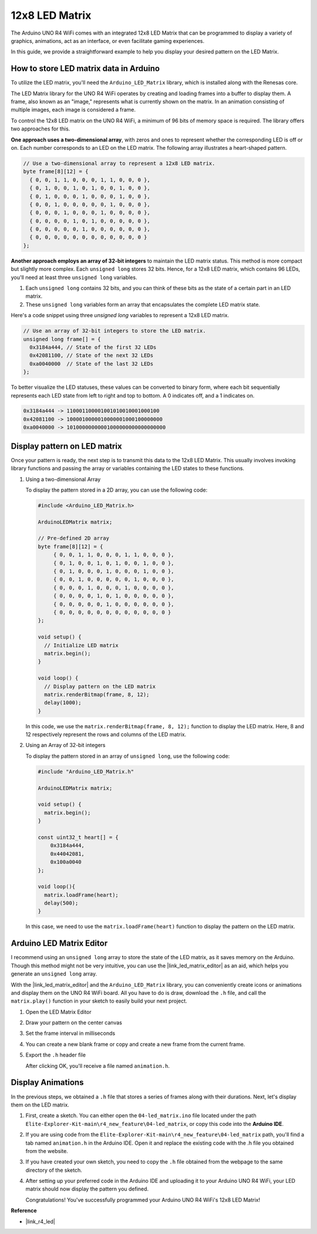 .. _new_led_matrix:

12x8 LED Matrix
========================================

The Arduino UNO R4 WiFi comes with an integrated 12x8 LED Matrix that can be programmed to display a variety of graphics, animations, act as an interface, or even facilitate gaming experiences.

.. image:: img/unor4wifi.webp
    :width: 60%

In this guide, we provide a straightforward example to help you display your desired pattern on the LED Matrix.

How to store LED matrix data in Arduino
-----------------------------------------

To utilize the LED matrix, you'll need the ``Arduino_LED_Matrix`` library, which is installed along with the Renesas core.

The LED Matrix library for the UNO R4 WiFi operates by creating and loading frames into a buffer to display them. A frame, also known as an "image," represents what is currently shown on the matrix. In an animation consisting of multiple images, each image is considered a frame.

To control the 12x8 LED matrix on the UNO R4 WiFi, a minimum of 96 bits of memory space is required. The library offers two approaches for this.

**One approach uses a two-dimensional array**, with zeros and ones to represent whether the corresponding LED is off or on.  Each number corresponds to an LED on the LED matrix. The following array illustrates a heart-shaped pattern.

.. code-block:: arduino
   
   // Use a two-dimensional array to represent a 12x8 LED matrix.
   byte frame[8][12] = {
     { 0, 0, 1, 1, 0, 0, 0, 1, 1, 0, 0, 0 },
     { 0, 1, 0, 0, 1, 0, 1, 0, 0, 1, 0, 0 },
     { 0, 1, 0, 0, 0, 1, 0, 0, 0, 1, 0, 0 },
     { 0, 0, 1, 0, 0, 0, 0, 0, 1, 0, 0, 0 },
     { 0, 0, 0, 1, 0, 0, 0, 1, 0, 0, 0, 0 },
     { 0, 0, 0, 0, 1, 0, 1, 0, 0, 0, 0, 0 },
     { 0, 0, 0, 0, 0, 1, 0, 0, 0, 0, 0, 0 },
     { 0, 0, 0, 0, 0, 0, 0, 0, 0, 0, 0, 0 }
   };

**Another approach employs an array of 32-bit integers** to maintain the LED matrix status. This method is more compact but slightly more complex. Each ``unsigned long`` stores 32 bits. Hence, for a 12x8 LED matrix, which contains 96 LEDs, you'll need at least three ``unsigned long`` variables.

1. Each ``unsigned long`` contains 32 bits, and you can think of these bits as the state of a certain part in an LED matrix.
2. These ``unsigned long`` variables form an array that encapsulates the complete LED matrix state.

Here's a code snippet using three `unsigned long` variables to represent a 12x8 LED matrix.

.. code-block:: arduino

   // Use an array of 32-bit integers to store the LED matrix.
   unsigned long frame[] = {
     0x3184a444, // State of the first 32 LEDs
     0x42081100, // State of the next 32 LEDs
     0xa0040000  // State of the last 32 LEDs
   };

To better visualize the LED statuses, these values can be converted to binary form, where each bit sequentially represents each LED state from left to right and top to bottom. A 0 indicates off, and a 1 indicates on.

.. code-block:: arduino

   0x3184a444 -> 110001100001001010010001000100
   0x42081100 -> 1000010000010000001000100000000
   0xa0040000 -> 10100000000001000000000000000000

Display pattern on LED matrix
-----------------------------------------

Once your pattern is ready, the next step is to transmit this data to the 12x8 LED Matrix. This usually involves invoking library functions and passing the array or variables containing the LED states to these functions.

1. Using a two-dimensional Array

   To display the pattern stored in a 2D array, you can use the following code:
   
   .. code-block:: arduino
   
      #include <Arduino_LED_Matrix.h>
   
      ArduinoLEDMatrix matrix;
   
      // Pre-defined 2D array
      byte frame[8][12] = {
           { 0, 0, 1, 1, 0, 0, 0, 1, 1, 0, 0, 0 },
           { 0, 1, 0, 0, 1, 0, 1, 0, 0, 1, 0, 0 },
           { 0, 1, 0, 0, 0, 1, 0, 0, 0, 1, 0, 0 },
           { 0, 0, 1, 0, 0, 0, 0, 0, 1, 0, 0, 0 },
           { 0, 0, 0, 1, 0, 0, 0, 1, 0, 0, 0, 0 },
           { 0, 0, 0, 0, 1, 0, 1, 0, 0, 0, 0, 0 },
           { 0, 0, 0, 0, 0, 1, 0, 0, 0, 0, 0, 0 },
           { 0, 0, 0, 0, 0, 0, 0, 0, 0, 0, 0, 0 }
      };
   
      void setup() {
        // Initialize LED matrix
        matrix.begin();
      }
   
      void loop() {
        // Display pattern on the LED matrix
        matrix.renderBitmap(frame, 8, 12);
        delay(1000);
      }
   
   In this code, we use the ``matrix.renderBitmap(frame, 8, 12);`` function to display the LED matrix. Here, 8 and 12 respectively represent the rows and columns of the LED matrix.

2. Using an Array of 32-bit integers
   
   To display the pattern stored in an array of ``unsigned long``, use the following code:
   
   .. code-block:: arduino
   
      #include "Arduino_LED_Matrix.h"
      
      ArduinoLEDMatrix matrix;
      
      void setup() {
        matrix.begin();
      }
      
      const uint32_t heart[] = {
          0x3184a444,
          0x44042081,
          0x100a0040
      };
        
      void loop(){
        matrix.loadFrame(heart);
        delay(500);
      }
   
   In this case, we need to use the ``matrix.loadFrame(heart)`` function to display the pattern on the LED matrix.


Arduino LED Matrix Editor
-----------------------------------------

I recommend using an ``unsigned long`` array to store the state of the LED matrix, as it saves memory on the Arduino. Though this method might not be very intuitive, you can use the |link_led_matrix_editor| as an aid, which helps you generate an ``unsigned long`` array. 

With the |link_led_matrix_editor| and the ``Arduino_LED_Matrix`` library, you can conveniently create icons or animations and display them on the UNO R4 WiFi board. All you have to do is draw, download the ``.h`` file, and call the ``matrix.play()`` function in your sketch to easily build your next project.



#. Open the LED Matrix Editor

   .. image:: img/04_led_matrix_editor_1.png
     :width: 80%

#. Draw your pattern on the center canvas

   .. image:: img/04_led_matrix_editor_2.png
     :width: 80%

#. Set the frame interval in milliseconds

   .. image:: img/04_led_matrix_editor_3.png
     :width: 80%

#. You can create a new blank frame or copy and create a new frame from the current frame.

   .. image:: img/04_led_matrix_editor_4.png
     :width: 80%

#. Export the ``.h`` header file

   .. image:: img/04_led_matrix_editor_5.png
     :width: 80%

   .. image:: img/04_led_matrix_editor_6.png

   After clicking OK, you'll receive a file named ``animation.h``.


Display Animations
-----------------------------------------

In the previous steps, we obtained a ``.h`` file that stores a series of frames along with their durations. Next, let's display them on the LED matrix.

#. First, create a sketch. You can either open the ``04-led_matrix.ino`` file located under the path ``Elite-Explorer-Kit-main\r4_new_feature\04-led_matrix``, or copy this code into the **Arduino IDE**.

   .. raw:: html

      <iframe src=https://create.arduino.cc/editor/sunfounder01/f3712371-7c3d-4a4b-bd98-f74fe43269ed/preview?embed style="height:510px;width:100%;margin:10px 0" frameborder=0></iframe>


#. If you are using code from the ``Elite-Explorer-Kit-main\r4_new_feature\04-led_matrix`` path, you'll find a tab named ``animation.h`` in the Arduino IDE. Open it and replace the existing code with the .h file you obtained from the website.

   .. image:: img/04_animation_h_file.png
     :width: 80%

#. If you have created your own sketch, you need to copy the ``.h`` file obtained from the webpage to the same directory of the sketch.

#. After setting up your preferred code in the Arduino IDE and uploading it to your Arduino UNO R4 WiFi, your LED matrix should now display the pattern you defined.

   .. raw:: html
   
      <video loop autoplay muted style = "max-width:100%">
         <source src="../_static/videos/new_feature_projects/led_matrix.mp4"  type="video/mp4">
         Your browser does not support the video tag.
      </video>

   Congratulations! You've successfully programmed your Arduino UNO R4 WiFi's 12x8 LED Matrix!


**Reference**

- |link_r4_led|




